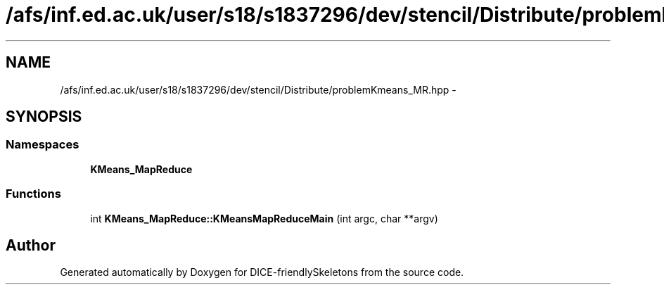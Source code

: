 .TH "/afs/inf.ed.ac.uk/user/s18/s1837296/dev/stencil/Distribute/problemKmeans_MR.hpp" 3 "Mon Mar 18 2019" "DICE-friendlySkeletons" \" -*- nroff -*-
.ad l
.nh
.SH NAME
/afs/inf.ed.ac.uk/user/s18/s1837296/dev/stencil/Distribute/problemKmeans_MR.hpp \- 
.SH SYNOPSIS
.br
.PP
.SS "Namespaces"

.in +1c
.ti -1c
.RI "\fBKMeans_MapReduce\fP"
.br
.in -1c
.SS "Functions"

.in +1c
.ti -1c
.RI "int \fBKMeans_MapReduce::KMeansMapReduceMain\fP (int argc, char **argv)"
.br
.in -1c
.SH "Author"
.PP 
Generated automatically by Doxygen for DICE-friendlySkeletons from the source code\&.
